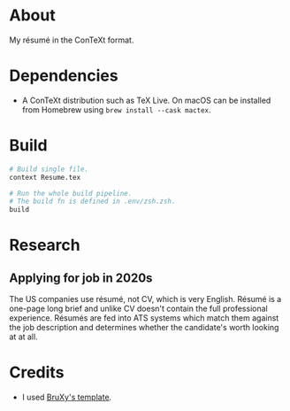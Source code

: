 * About

My résumé in the ConTeXt format.

* Dependencies

- A ConTeXt distribution such as TeX Live. On macOS can be installed from Homebrew using ~brew install --cask mactex~.

* Build

#+begin_src sh
  # Build single file.
  context Resume.tex

  # Run the whole build pipeline.
  # The build fn is defined in .env/zsh.zsh.
  build
#+end_src

* Research

** Applying for job in 2020s
The US companies use résumé, not CV, which is very English. Résumé is a one-page long brief and unlike CV doesn't contain the full professional experience. Résumés are fed into ATS systems which match them against the job description and determines whether the candidate's worth looking at at all.

* Credits

- I used [[https://github.com/BruXy/resume/tree/master?tab=readme-ov-file][BruXy's template]].
